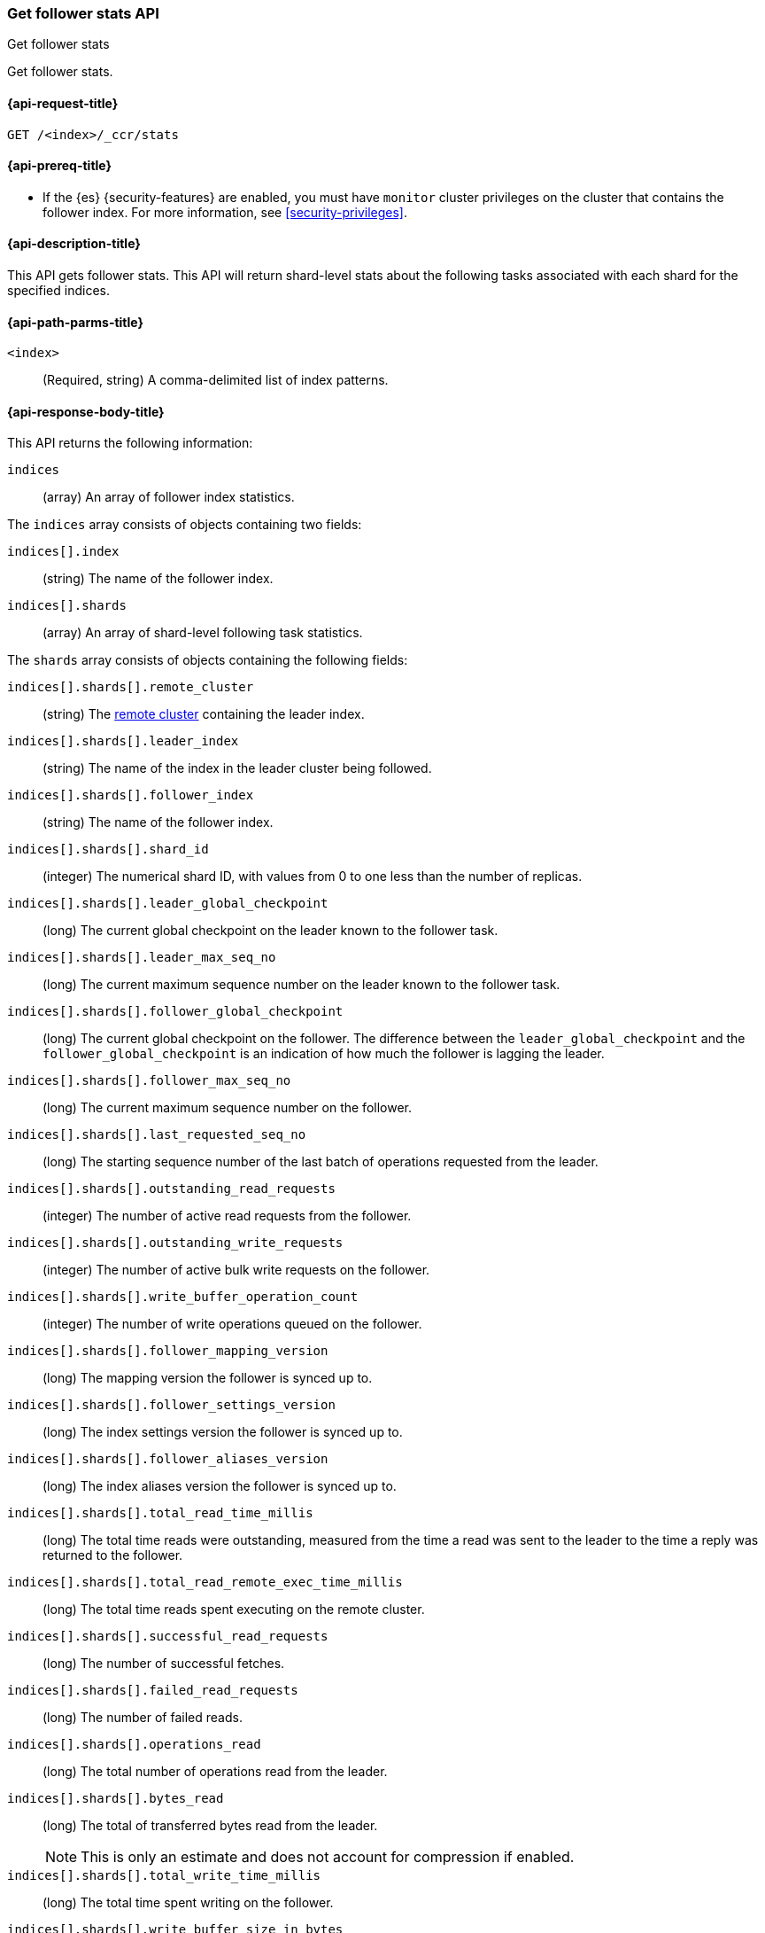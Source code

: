 [role="xpack"]
[testenv="platinum"]
[[ccr-get-follow-stats]]
=== Get follower stats API
++++
<titleabbrev>Get follower stats</titleabbrev>
++++

Get follower stats.

[[ccr-get-follow-stats-request]]
==== {api-request-title}

//////////////////////////

[source,js]
--------------------------------------------------
PUT /follower_index/_ccr/follow?wait_for_active_shards=1
{
  "remote_cluster" : "remote_cluster",
  "leader_index" : "leader_index"
}
--------------------------------------------------
// CONSOLE
// TESTSETUP
// TEST[setup:remote_cluster_and_leader_index]

[source,js]
--------------------------------------------------
POST /follower_index/_ccr/pause_follow
--------------------------------------------------
// CONSOLE
// TEARDOWN

//////////////////////////

[source,js]
--------------------------------------------------
GET /<index>/_ccr/stats
--------------------------------------------------
// CONSOLE
// TEST[s/<index>/follower_index/]

[[ccr-get-follow-stats-prereqs]]
==== {api-prereq-title}

* If the {es} {security-features} are enabled, you must have `monitor` cluster
privileges on the cluster that contains the follower index. For more information,
see <<security-privileges>>.

[[ccr-get-follow-stats-desc]]
==== {api-description-title}

This API gets follower stats. This API will return shard-level stats about the
following tasks associated with each shard for the specified indices.

[[ccr-get-follow-stats-path-parms]]
==== {api-path-parms-title}

`<index>`::
  (Required, string) A comma-delimited list of index patterns.

[[ccr-get-follow-stats-response-body]]
==== {api-response-body-title}

This API returns the following information:

`indices`::
  (array) An array of follower index statistics.

The `indices` array consists of objects containing two fields:

`indices[].index`::
  (string) The name of the follower index.

`indices[].shards`::
  (array) An array of shard-level following task statistics.

The `shards` array consists of objects containing the following fields:

`indices[].shards[].remote_cluster`::
  (string) The <<modules-remote-clusters,remote cluster>> containing the leader
  index.

`indices[].shards[].leader_index`::
  (string) The name of the index in the leader cluster being followed.

`indices[].shards[].follower_index`::
  (string) The name of the follower index.

`indices[].shards[].shard_id`::
  (integer) The numerical shard ID, with values from 0 to one less than the
  number of replicas.

`indices[].shards[].leader_global_checkpoint`::
  (long) The current global checkpoint on the leader known to the follower task.

`indices[].shards[].leader_max_seq_no`::
  (long) The current maximum sequence number on the leader known to the follower
  task.

`indices[].shards[].follower_global_checkpoint`::
  (long) The current global checkpoint on the follower. The difference between the
  `leader_global_checkpoint` and the `follower_global_checkpoint` is an
  indication of how much the follower is lagging the leader.

`indices[].shards[].follower_max_seq_no`::
  (long) The current maximum sequence number on the follower.

`indices[].shards[].last_requested_seq_no`::
  (long) The starting sequence number of the last batch of operations requested
  from the leader.

`indices[].shards[].outstanding_read_requests`::
  (integer) The number of active read requests from the follower.

`indices[].shards[].outstanding_write_requests`::
  (integer) The number of active bulk write requests on the follower.

`indices[].shards[].write_buffer_operation_count`::
  (integer) The number of write operations queued on the follower.

`indices[].shards[].follower_mapping_version`::
  (long) The mapping version the follower is synced up to.

`indices[].shards[].follower_settings_version`::
  (long) The index settings version the follower is synced up to.

`indices[].shards[].follower_aliases_version`::
  (long) The index aliases version the follower is synced up to.

`indices[].shards[].total_read_time_millis`::
  (long) The total time reads were outstanding, measured from the time a read
  was sent to the leader to the time a reply was returned to the follower.

`indices[].shards[].total_read_remote_exec_time_millis`::
  (long) The total time reads spent executing on the remote cluster.

`indices[].shards[].successful_read_requests`::
  (long) The number of successful fetches.

`indices[].shards[].failed_read_requests`::
  (long) The number of failed reads.

`indices[].shards[].operations_read`::
  (long) The total number of operations read from the leader.

`indices[].shards[].bytes_read`::
  (long) The total of transferred bytes read from the leader.
+
--
NOTE: This is only an estimate and does not account for compression if enabled.

--

`indices[].shards[].total_write_time_millis`::
  (long) The total time spent writing on the follower.

`indices[].shards[].write_buffer_size_in_bytes`::
  (long) The total number of bytes of operations currently queued for writing.

`indices[].shards[].successful_write_requests`::
  (long) The number of bulk write requests executed on the follower.

`indices[].shards[].failed_write_requests`::
  (long) The number of failed bulk write requests executed on the follower.

`indices[].shards[].operations_written`::
  (long) The number of operations written on the follower.

`indices[].shards[].read_exceptions`::
  (array) An array of objects representing failed reads.

The `read_exceptions` array consists of objects containing the following
fields:

`indices[].shards[].read_exceptions[].from_seq_no`::
  (long) The starting sequence number of the batch requested from the leader.

`indices[].shards[].read_exceptions[].retries`::
  (integer) The number of times the batch has been retried.

`indices[].shards[].read_exceptions[].exception`::
  (object) Represents the exception that caused the read to fail.

Continuing with the fields from `shards`:

`indices[].shards[].time_since_last_read_millis`::
  (long) The number of milliseconds since a read request was sent to the leader.
+
--
NOTE: When the follower is caught up to the leader, this number will
  increase up to the configured `read_poll_timeout` at which point another read
  request will be sent to the leader.

--

`indices[].fatal_exception`::
  (object) An object representing a fatal exception that cancelled the following
  task. In this situation, the following task must be resumed manually with the
  <<ccr-post-resume-follow,resume follower API>>.

[[ccr-get-follow-stats-examples]]
==== {api-examples-title}

This example retrieves follower stats:

[source,js]
--------------------------------------------------
GET /follower_index/_ccr/stats
--------------------------------------------------
// CONSOLE

The API returns the following results:

[source,js]
--------------------------------------------------
{
  "indices" : [
    {
      "index" : "follower_index",
      "shards" : [
        {
          "remote_cluster" : "remote_cluster",
          "leader_index" : "leader_index",
          "follower_index" : "follower_index",
          "shard_id" : 0,
          "leader_global_checkpoint" : 1024,
          "leader_max_seq_no" : 1536,
          "follower_global_checkpoint" : 768,
          "follower_max_seq_no" : 896,
          "last_requested_seq_no" : 897,
          "outstanding_read_requests" : 8,
          "outstanding_write_requests" : 2,
          "write_buffer_operation_count" : 64,
          "follower_mapping_version" : 4,
          "follower_settings_version" : 2,
          "follower_aliases_version" : 8,
          "total_read_time_millis" : 32768,
          "total_read_remote_exec_time_millis" : 16384,
          "successful_read_requests" : 32,
          "failed_read_requests" : 0,
          "operations_read" : 896,
          "bytes_read" : 32768,
          "total_write_time_millis" : 16384,
          "write_buffer_size_in_bytes" : 1536,
          "successful_write_requests" : 16,
          "failed_write_requests" : 0,
          "operations_written" : 832,
          "read_exceptions" : [ ],
          "time_since_last_read_millis" : 8
        }
      ]
    }
  ]
}
--------------------------------------------------
// TESTRESPONSE[s/"leader_global_checkpoint" : 1024/"leader_global_checkpoint" : $body.indices.0.shards.0.leader_global_checkpoint/]
// TESTRESPONSE[s/"leader_max_seq_no" : 1536/"leader_max_seq_no" : $body.indices.0.shards.0.leader_max_seq_no/]
// TESTRESPONSE[s/"follower_global_checkpoint" : 768/"follower_global_checkpoint" : $body.indices.0.shards.0.follower_global_checkpoint/]
// TESTRESPONSE[s/"follower_max_seq_no" : 896/"follower_max_seq_no" : $body.indices.0.shards.0.follower_max_seq_no/]
// TESTRESPONSE[s/"last_requested_seq_no" : 897/"last_requested_seq_no" : $body.indices.0.shards.0.last_requested_seq_no/]
// TESTRESPONSE[s/"outstanding_read_requests" : 8/"outstanding_read_requests" : $body.indices.0.shards.0.outstanding_read_requests/]
// TESTRESPONSE[s/"outstanding_write_requests" : 2/"outstanding_write_requests" : $body.indices.0.shards.0.outstanding_write_requests/]
// TESTRESPONSE[s/"write_buffer_operation_count" : 64/"write_buffer_operation_count" : $body.indices.0.shards.0.write_buffer_operation_count/]
// TESTRESPONSE[s/"follower_mapping_version" : 4/"follower_mapping_version" : $body.indices.0.shards.0.follower_mapping_version/]
// TESTRESPONSE[s/"follower_settings_version" : 2/"follower_settings_version" : $body.indices.0.shards.0.follower_settings_version/]
// TESTRESPONSE[s/"follower_aliases_version" : 8/"follower_aliases_version" : $body.indices.0.shards.0.follower_aliases_version/]
// TESTRESPONSE[s/"total_read_time_millis" : 32768/"total_read_time_millis" : $body.indices.0.shards.0.total_read_time_millis/]
// TESTRESPONSE[s/"total_read_remote_exec_time_millis" : 16384/"total_read_remote_exec_time_millis" : $body.indices.0.shards.0.total_read_remote_exec_time_millis/]
// TESTRESPONSE[s/"successful_read_requests" : 32/"successful_read_requests" : $body.indices.0.shards.0.successful_read_requests/]
// TESTRESPONSE[s/"failed_read_requests" : 0/"failed_read_requests" : $body.indices.0.shards.0.failed_read_requests/]
// TESTRESPONSE[s/"operations_read" : 896/"operations_read" : $body.indices.0.shards.0.operations_read/]
// TESTRESPONSE[s/"bytes_read" : 32768/"bytes_read" : $body.indices.0.shards.0.bytes_read/]
// TESTRESPONSE[s/"total_write_time_millis" : 16384/"total_write_time_millis" : $body.indices.0.shards.0.total_write_time_millis/]
// TESTRESPONSE[s/"write_buffer_size_in_bytes" : 1536/"write_buffer_size_in_bytes" : $body.indices.0.shards.0.write_buffer_size_in_bytes/]
// TESTRESPONSE[s/"successful_write_requests" : 16/"successful_write_requests" : $body.indices.0.shards.0.successful_write_requests/]
// TESTRESPONSE[s/"failed_write_requests" : 0/"failed_write_requests" : $body.indices.0.shards.0.failed_write_requests/]
// TESTRESPONSE[s/"operations_written" : 832/"operations_written" : $body.indices.0.shards.0.operations_written/]
// TESTRESPONSE[s/"time_since_last_read_millis" : 8/"time_since_last_read_millis" : $body.indices.0.shards.0.time_since_last_read_millis/]

